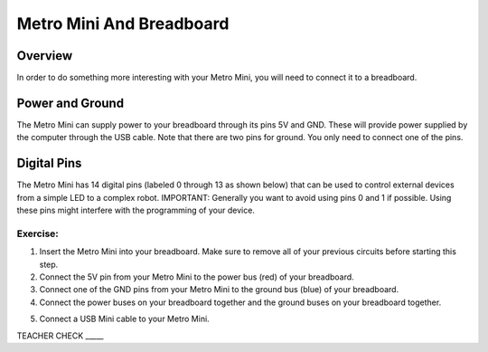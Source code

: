 Metro Mini And Breadboard
=========================

Overview
--------

In order to do something more interesting with your Metro Mini, you will
need to connect it to a breadboard.

Power and Ground
----------------

The Metro Mini can supply power to your breadboard through its pins 5V
and GND. These will provide power supplied by the computer through the
USB cable. Note that there are two pins for ground. You only need to
connect one of the pins.

.. figure:: images/image51.png
   :alt: 

Digital Pins
------------

The Metro Mini has 14 digital pins (labeled 0 through 13 as shown below)
that can be used to control external devices from a simple LED to a
complex robot. IMPORTANT: Generally you want to avoid using pins 0 and 1
if possible. Using these pins might interfere with the programming of
your device.

.. figure:: images/image123.png
   :alt: 

Exercise:
~~~~~~~~~

1. Insert the Metro Mini into your breadboard. Make sure to remove all
   of your previous circuits before starting this step.
2. Connect the 5V pin from your Metro Mini to the power bus (red) of
   your breadboard.
3. Connect one of the GND pins from your Metro Mini to the ground bus
   (blue) of your breadboard.
4. Connect the power buses on your breadboard together and the ground
   buses on your breadboard together.

.. raw:: html

   <!-- end list -->

5. Connect a USB Mini cable to your Metro Mini.

TEACHER CHECK \_\_\_\_\_
